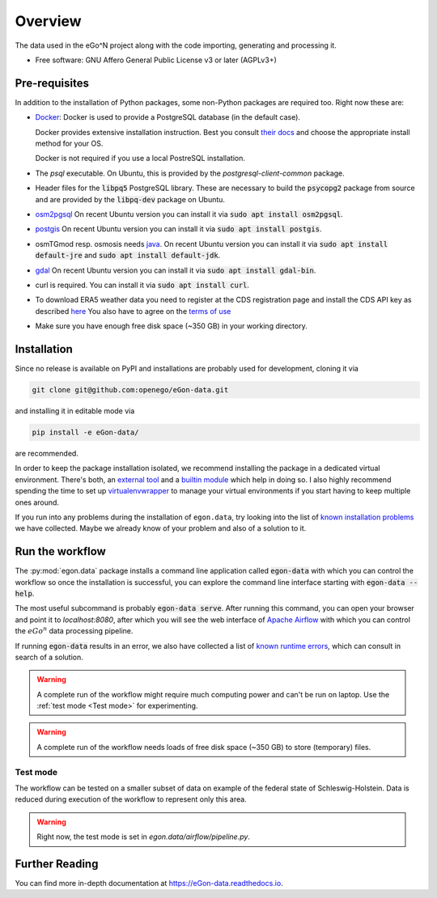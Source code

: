 ========
Overview
========

.. start-badges

|commits-since| |tests| |docs| |requires|

|coveralls| |codecov| |scrutinizer| |codacy| |codeclimate|

.. commented
    * - tests
      - |appveyor|
    * - package
      - | |version| |wheel| |supported-versions| |supported-implementations|

.. |docs| image:: https://readthedocs.org/projects/egon-data/badge/?version=latest
    :target: https://egon-data.readthedocs.io
    :alt: Documentation Status

.. |tests| image:: https://github.com/openego/eGon-data/workflows/Tests,%20code%20style%20&%20coverage/badge.svg
    :alt: GitHub actions tests status
    :target: https://github.com/openego/eGon-data/actions?query=workflow%3A%22Tests%2C+code+style+%26+coverage%22

.. |appveyor| image:: https://ci.appveyor.com/api/projects/status/github/openego/eGon-data?branch=dev&svg=true
    :alt: AppVeyor Build Status
    :target: https://ci.appveyor.com/project/openego/eGon-data

.. |requires| image:: https://requires.io/github/openego/eGon-data/requirements.svg?branch=dev
    :alt: Requirements Status
    :target: https://requires.io/github/openego/eGon-data/requirements/?branch=dev

.. |coveralls| image:: https://coveralls.io/repos/openego/eGon-data/badge.svg?branch=dev&service=github
    :alt: Coverage Status
    :target: https://coveralls.io/r/openego/eGon-data

.. |codecov| image:: https://codecov.io/gh/openego/eGon-data/branch/dev/graphs/badge.svg?branch=dev
    :alt: Coverage Status
    :target: https://codecov.io/github/openego/eGon-data

.. |codacy| image:: https://img.shields.io/codacy/grade/d639ac4296a04edb8da5c882ea36e98b.svg
    :target: https://www.codacy.com/app/openego/eGon-data
    :alt: Codacy Code Quality Status

.. |codeclimate| image:: https://codeclimate.com/github/openego/eGon-data/badges/gpa.svg
   :target: https://codeclimate.com/github/openego/eGon-data
   :alt: CodeClimate Quality Status

.. |version| image:: https://img.shields.io/pypi/v/egon.data.svg
    :alt: PyPI Package latest release
    :target: https://pypi.org/project/egon.data

.. |wheel| image:: https://img.shields.io/pypi/wheel/egon.data.svg
    :alt: PyPI Wheel
    :target: https://pypi.org/project/egon.data

.. |supported-versions| image:: https://img.shields.io/pypi/pyversions/egon.data.svg
    :alt: Supported versions
    :target: https://pypi.org/project/egon.data

.. |supported-implementations| image:: https://img.shields.io/pypi/implementation/egon.data.svg
    :alt: Supported implementations
    :target: https://pypi.org/project/egon.data

.. |commits-since| image:: https://img.shields.io/badge/dynamic/json.svg?label=v0.0.0&url=https%3A%2F%2Fapi.github.com%2Frepos%2Fopenego%2FeGon-data%2Fcompare%2Fv0.0.0...dev&query=%24.total_commits&colorB=blue&prefix=%2b&suffix=%20commits
    :alt: Latest release and commits since then
    :target: https://github.com/openego/eGon-data/compare/v0.0.0...dev


.. |scrutinizer| image:: https://img.shields.io/scrutinizer/quality/g/openego/eGon-data/dev.svg
    :alt: Scrutinizer Status
    :target: https://scrutinizer-ci.com/g/openego/eGon-data/


.. end-badges

The data used in the eGo^N project along with the code importing, generating and processing it.

* Free software: GNU Affero General Public License v3 or later (AGPLv3+)

.. begin-getting-started-information

Pre-requisites
==============

In addition to the installation of Python packages, some non-Python
packages are required too. Right now these are:

* `Docker <https://docs.docker.com/get-started/>`_: Docker is used to provide
  a PostgreSQL database (in the default case).

  Docker provides extensive installation instruction. Best you consult `their
  docs <https://docs.docker.com/get-docker/>`_ and choose the appropriate
  install method for your OS.

  Docker is not required if you use a local PostreSQL installation.

* The `psql` executable. On Ubuntu, this is provided by the
  `postgresql-client-common` package.

* Header files for the :code:`libpq5` PostgreSQL library. These are necessary
  to build the :code:`psycopg2` package from source and are provided by the
  :code:`libpq-dev` package on Ubuntu.

* `osm2pgsql <https://osm2pgsql.org/>`_
  On recent Ubuntu version you can install it via
  :code:`sudo apt install osm2pgsql`.

* `postgis <https://postgis.net/>`_
  On recent Ubuntu version you can install it via
  :code:`sudo apt install postgis`.

* osmTGmod resp. osmosis needs `java <https://www.java.com/>`_.
  On recent Ubuntu version you can install it via
  :code:`sudo apt install default-jre` and
  :code:`sudo apt install default-jdk`.

* `gdal <https://gdal.org/>`_
  On recent Ubuntu version you can install it via
  :code:`sudo apt install gdal-bin`.

* curl is required.
  You can install it via :code:`sudo apt install curl`.

* To download ERA5 weather data you need to register at the CDS
  registration page and install the CDS API key as described
  `here <https://cds.climate.copernicus.eu/api-how-to>`_
  You also have to agree on the `terms of use
  <https://cds.climate.copernicus.eu/cdsapp/#!/terms/licence-to-use-copernicus-products>`_

* Make sure you have enough free disk space (~350 GB) in your working
  directory.

Installation
============

Since no release is available on PyPI and installations are probably
used for development, cloning it via

.. code-block:: bash

   git clone git@github.com:openego/eGon-data.git

and installing it in editable mode via

.. code-block:: bash

   pip install -e eGon-data/

are recommended.

In order to keep the package installation isolated, we recommend
installing the package in a dedicated virtual environment. There's both,
an `external tool`_ and a `builtin module`_ which help in doing so. I
also highly recommend spending the time to set up `virtualenvwrapper`_
to manage your virtual environments if you start having to keep multiple
ones around.

If you run into any problems during the installation of ``egon.data``,
try looking into the list of `known installation problems`_ we have
collected. Maybe we already know of your problem and also of a solution
to it.

.. _external tool: https://virtualenv.pypa.io/en/latest/
.. _builtin module: https://docs.python.org/3/tutorial/venv.html#virtual-environments-and-packages
.. _virtualenvwrapper: https://virtualenvwrapper.readthedocs.io/en/latest/index.html
.. _known installation problems: https://eGon-data.readthedocs.io/en/latest/troubleshooting.html#installation-errors


Run the workflow
================

The :py:mod:`egon.data` package installs a command line application
called :code:`egon-data` with which you can control the workflow so once
the installation is successful, you can explore the command line
interface starting with :code:`egon-data --help`.

The most useful subcommand is probably :code:`egon-data serve`. After
running this command, you can open your browser and point it to
`localhost:8080`, after which you will see the web interface of `Apache
Airflow`_ with which you can control the :math:`eGo^n` data processing
pipeline.

If running :code:`egon-data` results in an error, we also have collected
a list of `known runtime errors`_, which can consult in search of a
solution.

.. _Apache Airflow: https://airflow.apache.org/docs/apache-airflow/stable/ui.html#ui-screenshots
.. _known runtime errors: https://eGon-data.readthedocs.io/en/latest/troubleshooting.html#runtime-errors

.. warning::

   A complete run of the workflow might require much computing power and
   can't be run on laptop. Use the :ref:`test mode <Test mode>` for
   experimenting.

.. warning::

   A complete run of the workflow needs loads of free disk space (~350 GB) to
   store (temporary) files.

Test mode
---------

The workflow can be tested on a smaller subset of data on example of the
federal state of Schleswig-Holstein.
Data is reduced during execution of the workflow to represent only this area.

.. warning::

   Right now, the test mode is set in `egon.data/airflow/pipeline.py`.


.. end-getting-started-information

Further Reading
===============

You can find more in-depth documentation at https://eGon-data.readthedocs.io.
